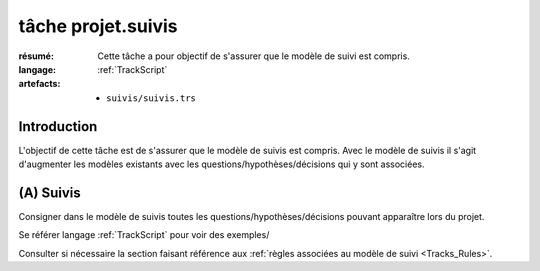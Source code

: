 ..  _`tâche projet.suivis`:

tâche projet.suivis
===================

:résumé: Cette tâche a pour objectif de s'assurer que le modèle
    de suivi est compris.

:langage: :ref:`TrackScript`
:artefacts:
    * ``suivis/suivis.trs``

Introduction
------------

L'objectif de cette tâche est de s'assurer que le modèle de suivis
est compris. Avec le modèle de suivis il s'agit d'augmenter les
modèles existants avec les questions/hypothèses/décisions qui y sont
associées.

(A) Suivis
----------

Consigner dans le modèle de suivis toutes les
questions/hypothèses/décisions pouvant apparaître lors du projet.

Se référer langage :ref:`TrackScript` pour voir des exemples/

Consulter si nécessaire la section faisant référence aux
:ref:`règles associées au modèle de suivi <Tracks_Rules>`.